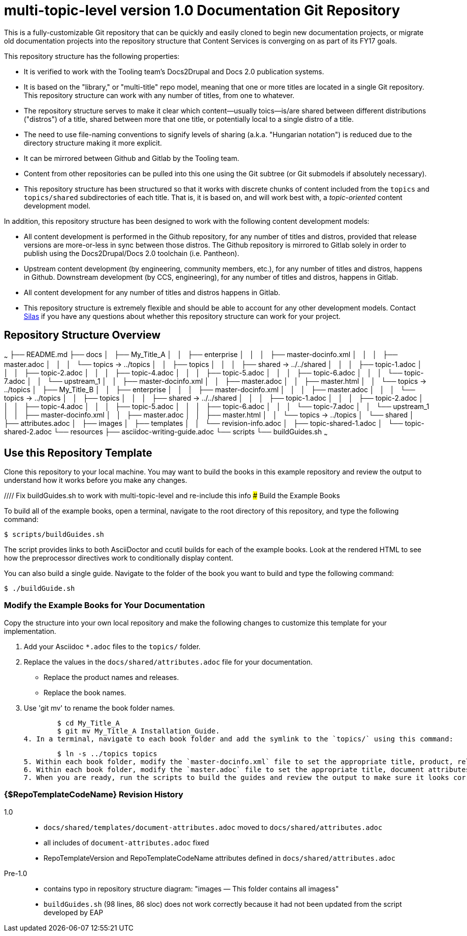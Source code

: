 // The following include would be superior so that the :RepoTemplateVersion and RepoTemplateCodeName attributes are defined in a single place, but includes aren't yet supported in AsciiDoc READMEs on Gitlab. 
// include::topics/shared/attributes.adoc[]
// Vote with your emojis! https://gitlab.com/gitlab-org/gitlab-ce/issues/18045

// These two attributes must match their eponymous counterparts in docs/shared/attributes.adoc, or things are b0rked!
:RepoTemplateVersion: 1.0
:RepoTemplateCodeName: multi-topic-level

# {RepoTemplateCodeName}  version {RepoTemplateVersion} Documentation Git Repository

This is a fully-customizable Git repository that can be quickly and easily cloned to begin new documentation projects, or migrate old documentation projects into the repository structure that Content Services is converging on as part of its FY17 goals. 

This repository structure has the following properties:

* It is verified to work with the Tooling team's Docs2Drupal and Docs 2.0 publication systems.
* It is based on the "library," or "multi-title" repo model, meaning that one or more titles are located in a single Git repository. This repository structure can work with any number of titles, from one to whatever.
* The repository structure serves to make it clear which content—usually toics—is/are shared between different distributions ("distros") of a title, shared between more that one title, or potentially local to a single distro of a title.
* The need to use file-naming conventions to signify levels of sharing (a.k.a. "Hungarian notation") is reduced due to the directory structure making it more explicit.
* It can be mirrored between Github and Gitlab by the Tooling team.
* Content from other repositories can be pulled into this one using the Git subtree (or Git submodels if absolutely necessary).
* This repository structure has been structured so that it works with discrete chunks of content included from the `topics` and `topics/shared` subdirectories of each title. That is, it is based on, and will work best with, a _topic-oriented_ content development model.

In addition, this repository structure has been designed to work with the following content development models:

* All content development is performed in the Github repository, for any number of titles and distros, provided that release versions are more-or-less in sync between those distros. The Github repository is mirrored to Gitlab solely in order to publish using the Docs2Drupal/Docs 2.0 toolchain (i.e. Pantheon).
* Upstream content development  (by engineering, community members, etc.), for any number of titles and distros, happens in Github. Downstream development (by CCS, engineering), for any number of titles and distros, happens in Gitlab.
* All content development for any number of titles and distros happens in Gitlab.
* This repository structure is extremely flexible and should be able to account for any other development models. Contact mailto:dhensley@redhat.com[Silas] if you have any questions about whether this repository structure can work for your project.

## Repository Structure Overview

~~~
├── README.md
├── docs
│   ├── My_Title_A
│   │   ├── enterprise
│   │   │   ├── master-docinfo.xml
│   │   │   ├── master.adoc
│   │   │   └── topics -> ../topics
│   │   ├── topics
│   │   │   ├── shared -> ../../shared
│   │   │   ├── topic-1.adoc
│   │   │   ├── topic-2.adoc
│   │   │   ├── topic-4.adoc
│   │   │   ├── topic-5.adoc
│   │   │   ├── topic-6.adoc
│   │   │   └── topic-7.adoc
│   │   └── upstream_1
│   │       ├── master-docinfo.xml
│   │       ├── master.adoc
│   │       ├── master.html
│   │       └── topics -> ../topics
│   ├── My_Title_B
│   │   ├── enterprise
│   │   │   ├── master-docinfo.xml
│   │   │   ├── master.adoc
│   │   │   └── topics -> ../topics
│   │   ├── topics
│   │   │   ├── shared -> ../../shared
│   │   │   ├── topic-1.adoc
│   │   │   ├── topic-2.adoc
│   │   │   ├── topic-4.adoc
│   │   │   ├── topic-5.adoc
│   │   │   ├── topic-6.adoc
│   │   │   └── topic-7.adoc
│   │   └── upstream_1
│   │       ├── master-docinfo.xml
│   │       ├── master.adoc
│   │       ├── master.html
│   │       └── topics -> ../topics
│   └── shared
│       ├── attributes.adoc
│       ├── images
│       ├── templates
│       │   └── revision-info.adoc
│       ├── topic-shared-1.adoc
│       └── topic-shared-2.adoc
└── resources
    ├── asciidoc-writing-guide.adoc
    └── scripts
        └── buildGuides.sh
~~~

## Use this Repository Template

Clone this repository to your local machine. You may want to build the books in this example repository and review the output to understand how it works before you make any changes.

//// Fix buildGuides.sh to work with multi-topic-level and re-include this info
### Build the Example Books

To build all of the example books, open a terminal, navigate to the root directory of this repository, and type the following command:

        $ scripts/buildGuides.sh

The script provides links to both AsciiDoctor and ccutil builds for each of the example books. Look at the rendered HTML to see how the preprocessor directives work to conditionally display content.

You can also build a single guide. Navigate to the folder of the book you want to build and type the following command:

        $ ./buildGuide.sh

### Modify the Example Books for Your Documentation

Copy the structure into your own local repository and make the following changes to customize this template for your implementation.

1. Add your Asciidoc `*.adoc` files to the `topics/` folder.
2. Replace the values in the `docs/shared/attributes.adoc` file for your documentation.
  * Replace the product names and releases.
  * Replace the book names.
3. Use 'git mv' to rename the book folder names.

        $ cd My_Title_A
        $ git mv My_Title_A Installation_Guide.
4. In a terminal, navigate to each book folder and add the symlink to the `topics/` using this command:

        $ ln -s ../topics topics
5. Within each book folder, modify the `master-docinfo.xml` file to set the appropriate title, product, release, and other values for the build of the book to the portal.
6. Within each book folder, modify the `master.adoc` file to set the appropriate title, document attributes, and include the appropriate `topics/` content.
7. When you are ready, run the scripts to build the guides and review the output to make sure it looks correct.
////

### {$RepoTemplateCodeName} Revision History

1.0::
  * `docs/shared/templates/document-attributes.adoc` moved to `docs/shared/attributes.adoc`
  * all includes of `document-attributes.adoc` fixed
  * RepoTemplateVersion and RepoTemplateCodeName attributes defined in `docs/shared/attributes.adoc`
Pre-1.0::
	* contains typo in repository structure diagram: "images — This folder contains all imagess"
	* `buildGuides.sh` (98 lines, 86 sloc) does not work correctly because it had not been updated from the script developed by EAP


